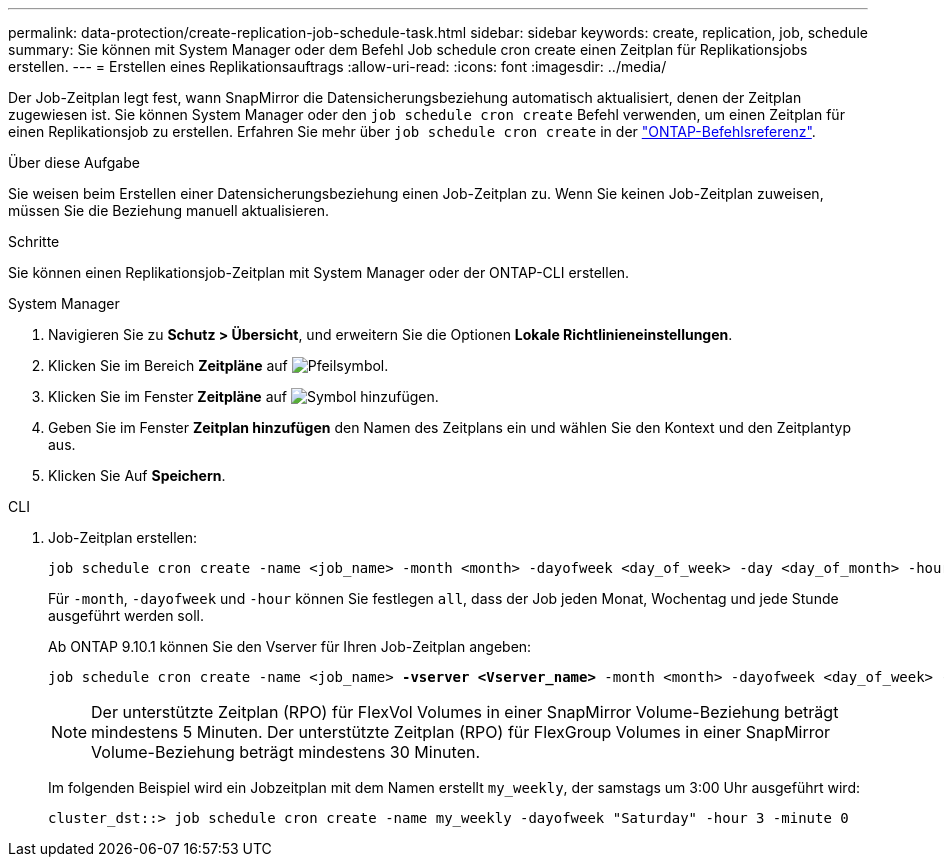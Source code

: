 ---
permalink: data-protection/create-replication-job-schedule-task.html 
sidebar: sidebar 
keywords: create, replication, job, schedule 
summary: Sie können mit System Manager oder dem Befehl Job schedule cron create einen Zeitplan für Replikationsjobs erstellen. 
---
= Erstellen eines Replikationsauftrags
:allow-uri-read: 
:icons: font
:imagesdir: ../media/


[role="lead"]
Der Job-Zeitplan legt fest, wann SnapMirror die Datensicherungsbeziehung automatisch aktualisiert, denen der Zeitplan zugewiesen ist. Sie können System Manager oder den `job schedule cron create` Befehl verwenden, um einen Zeitplan für einen Replikationsjob zu erstellen. Erfahren Sie mehr über `job schedule cron create` in der link:https://docs.netapp.com/us-en/ontap-cli/job-schedule-cron-create.html["ONTAP-Befehlsreferenz"^].

.Über diese Aufgabe
Sie weisen beim Erstellen einer Datensicherungsbeziehung einen Job-Zeitplan zu. Wenn Sie keinen Job-Zeitplan zuweisen, müssen Sie die Beziehung manuell aktualisieren.

.Schritte
Sie können einen Replikationsjob-Zeitplan mit System Manager oder der ONTAP-CLI erstellen.

[role="tabbed-block"]
====
.System Manager
--
. Navigieren Sie zu *Schutz > Übersicht*, und erweitern Sie die Optionen *Lokale Richtlinieneinstellungen*.
. Klicken Sie im Bereich *Zeitpläne* auf image:icon_arrow.gif["Pfeilsymbol"].
. Klicken Sie im Fenster *Zeitpläne* auf image:icon_add.gif["Symbol hinzufügen"].
. Geben Sie im Fenster *Zeitplan hinzufügen* den Namen des Zeitplans ein und wählen Sie den Kontext und den Zeitplantyp aus.
. Klicken Sie Auf *Speichern*.


--
.CLI
--
. Job-Zeitplan erstellen:
+
[source, cli]
----
job schedule cron create -name <job_name> -month <month> -dayofweek <day_of_week> -day <day_of_month> -hour <hour> -minute <minute>
----
+
Für `-month`, `-dayofweek` und `-hour` können Sie festlegen `all`, dass der Job jeden Monat, Wochentag und jede Stunde ausgeführt werden soll.

+
Ab ONTAP 9.10.1 können Sie den Vserver für Ihren Job-Zeitplan angeben:

+
[listing, subs="+quotes"]
----
job schedule cron create -name <job_name> *-vserver <Vserver_name>* -month <month> -dayofweek <day_of_week> -day <day_of_month> -hour <hour> -minute <minute>
----
+

NOTE: Der unterstützte Zeitplan (RPO) für FlexVol Volumes in einer SnapMirror Volume-Beziehung beträgt mindestens 5 Minuten. Der unterstützte Zeitplan (RPO) für FlexGroup Volumes in einer SnapMirror Volume-Beziehung beträgt mindestens 30 Minuten.

+
Im folgenden Beispiel wird ein Jobzeitplan mit dem Namen erstellt `my_weekly`, der samstags um 3:00 Uhr ausgeführt wird:

+
[listing]
----
cluster_dst::> job schedule cron create -name my_weekly -dayofweek "Saturday" -hour 3 -minute 0
----


--
====